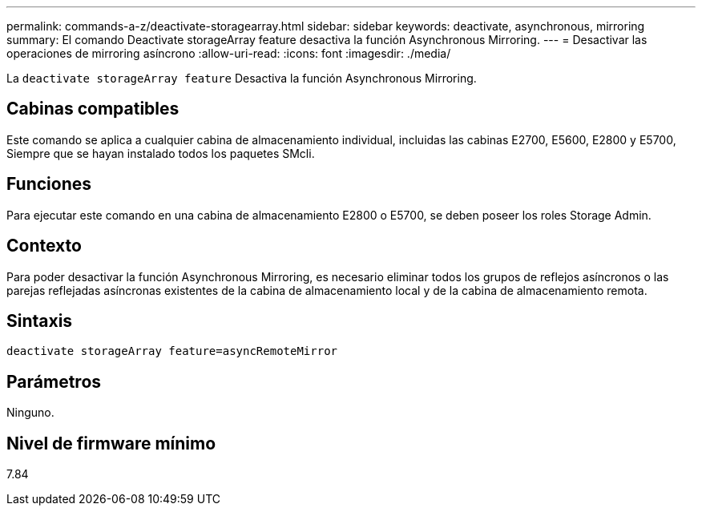 ---
permalink: commands-a-z/deactivate-storagearray.html 
sidebar: sidebar 
keywords: deactivate, asynchronous, mirroring 
summary: El comando Deactivate storageArray feature desactiva la función Asynchronous Mirroring. 
---
= Desactivar las operaciones de mirroring asíncrono
:allow-uri-read: 
:icons: font
:imagesdir: ./media/


[role="lead"]
La `deactivate storageArray feature` Desactiva la función Asynchronous Mirroring.



== Cabinas compatibles

Este comando se aplica a cualquier cabina de almacenamiento individual, incluidas las cabinas E2700, E5600, E2800 y E5700, Siempre que se hayan instalado todos los paquetes SMcli.



== Funciones

Para ejecutar este comando en una cabina de almacenamiento E2800 o E5700, se deben poseer los roles Storage Admin.



== Contexto

Para poder desactivar la función Asynchronous Mirroring, es necesario eliminar todos los grupos de reflejos asíncronos o las parejas reflejadas asíncronas existentes de la cabina de almacenamiento local y de la cabina de almacenamiento remota.



== Sintaxis

[listing]
----
deactivate storageArray feature=asyncRemoteMirror
----


== Parámetros

Ninguno.



== Nivel de firmware mínimo

7.84
